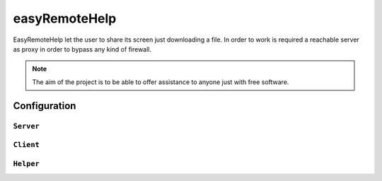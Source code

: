 ====
easyRemoteHelp
====

EasyRemoteHelp let the user to share its screen just downloading a file. In order to work is required a reachable server as proxy in order to bypass any kind of firewall.

.. note:: The aim of the project is to be able to offer assistance to anyone just with free software.

Configuration
================


``Server``
---------------


``Client``
---------------


``Helper``
---------------


